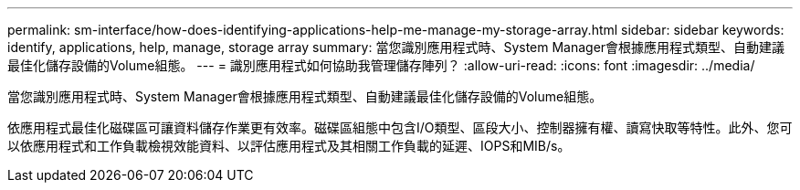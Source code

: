 ---
permalink: sm-interface/how-does-identifying-applications-help-me-manage-my-storage-array.html 
sidebar: sidebar 
keywords: identify, applications, help, manage, storage array 
summary: 當您識別應用程式時、System Manager會根據應用程式類型、自動建議最佳化儲存設備的Volume組態。 
---
= 識別應用程式如何協助我管理儲存陣列？
:allow-uri-read: 
:icons: font
:imagesdir: ../media/


[role="lead"]
當您識別應用程式時、System Manager會根據應用程式類型、自動建議最佳化儲存設備的Volume組態。

依應用程式最佳化磁碟區可讓資料儲存作業更有效率。磁碟區組態中包含I/O類型、區段大小、控制器擁有權、讀寫快取等特性。此外、您可以依應用程式和工作負載檢視效能資料、以評估應用程式及其相關工作負載的延遲、IOPS和MIB/s。
